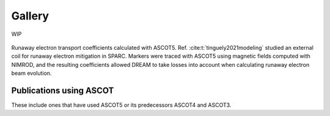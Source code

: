 =======
Gallery
=======

WIP

.. figure:: ../figures/sparcre.png
   :class: with-border
   :align: center
   :width: 300px

   Runaway electron transport coefficients calculated with ASCOT5.
   Ref. :cite:t:`tinguely2021modeling` studied an external coil for runaway electron mitigation in SPARC.
   Markers were traced with ASCOT5 using magnetic fields computed with NIMROD, and the resulting coefficients allowed DREAM to take losses into account when calculating runaway electron beam evolution.

Publications using ASCOT
========================

These include ones that have used ASCOT5 or its predecessors ASCOT4 and ASCOT3.

.. bibliography::
   :all:
   :style: plain
